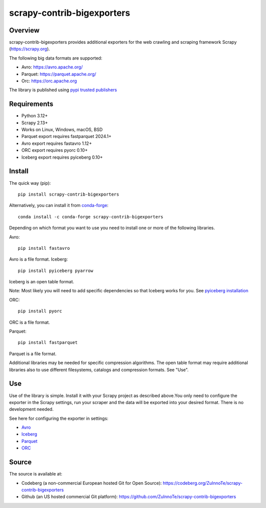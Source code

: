 ===========================
scrapy-contrib-bigexporters
===========================


Overview
========

scrapy-contrib-bigexporters provides additional exporters for the web crawling and scraping framework Scrapy (https://scrapy.org).

The following big data formats are supported:

* Avro: https://avro.apache.org/
* Parquet: https://parquet.apache.org/
* Orc: https://orc.apache.org

The library is published using `pypi trusted publishers <https://docs.pypi.org/trusted-publishers/>`_

Requirements
============

* Python 3.12+
* Scrapy 2.13+
* Works on Linux, Windows, macOS, BSD
* Parquet export requires fastparquet 2024.1+
* Avro export requires fastavro 1.12+
* ORC export requires pyorc 0.10+
* Iceberg export requires pyiceberg 0.10+

Install
=======

The quick way (pip)::

    pip install scrapy-contrib-bigexporters

Alternatively, you can install it from `conda-forge <https://anaconda.org/conda-forge/scrapy-contrib-bigexporters>`_::

    conda install -c conda-forge scrapy-contrib-bigexporters

Depending on which format you want to use you need to install one or more of the following libraries.

Avro::

    pip install fastavro
    
Avro is a file format.
Iceberg::

    pip install pyiceberg pyarrow

Iceberg is an open table format.

Note: Most likely you will need to add specific dependencies so that Iceberg works for you. See `pyiceberg installation <https://py.iceberg.apache.org/#installation>`_

ORC::

    pip install pyorc

ORC is a file format.

Parquet::

    pip install fastparquet

Parquet is a file format.

Additional libraries may be needed for specific compression algorithms. The open table format may require additional libraries also to use different filesystems, catalogs and compression formats. See "Use".

Use
====

Use of the library is simple. Install it with your Scrapy project as described above.You only need to configure the exporter in the Scrapy settings, run your scraper and the data will be exported into your desired format. There is no development needed.

See here for configuring the exporter in settings:

* `Avro <https://codeberg.org/ZuInnoTe/scrapy-contrib-bigexporters/src/branch/main/docs/avro.rst>`_
* `Iceberg <https://codeberg.org/ZuInnoTe/scrapy-contrib-bigexporters/src/branch/main/docs/iceberg.rst>`_
* `Parquet <https://codeberg.org/ZuInnoTe/scrapy-contrib-bigexporters/src/branch/main/docs/parquet.rst>`_
* `ORC <https://codeberg.org/ZuInnoTe/scrapy-contrib-bigexporters/src/branch/main/docs/orc.rst>`_

Source
======

The source is available at:

* Codeberg (a non-commercial European hosted Git for Open Source): https://codeberg.org/ZuInnoTe/scrapy-contrib-bigexporters
* Github (an US hosted commercial Git platform): https://github.com/ZuInnoTe/scrapy-contrib-bigexporters

